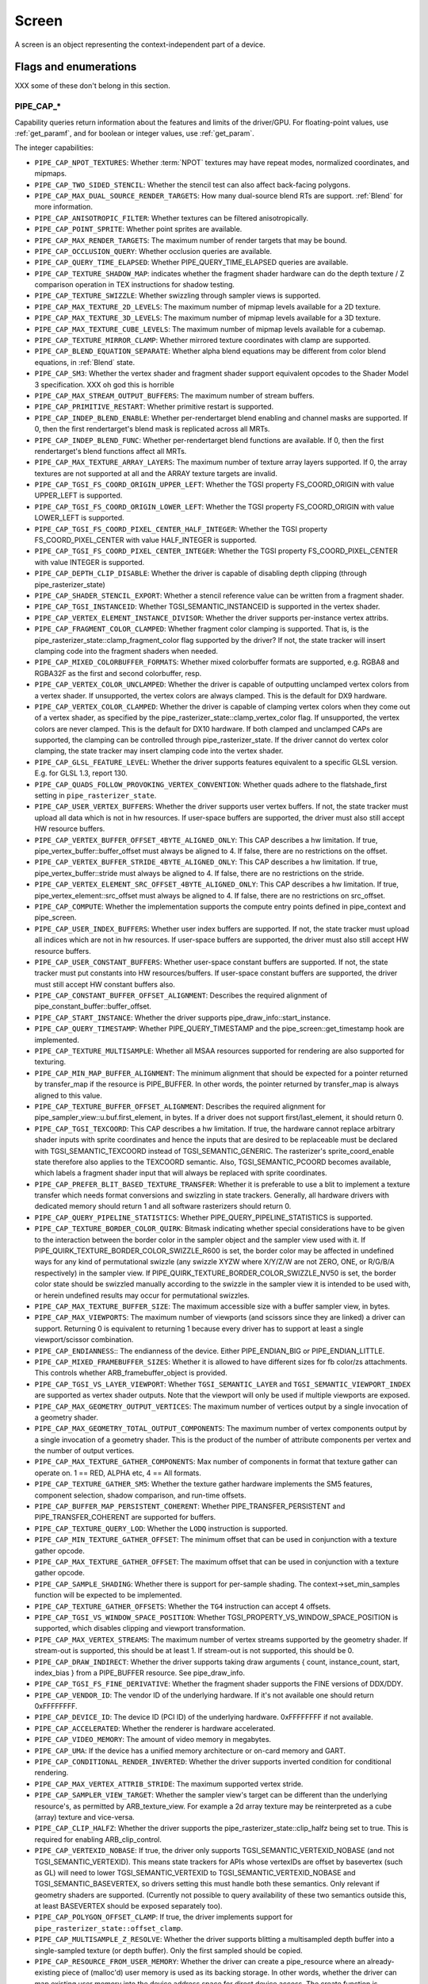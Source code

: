 .. _screen:

Screen
======

A screen is an object representing the context-independent part of a device.

Flags and enumerations
----------------------

XXX some of these don't belong in this section.


.. _pipe_cap:

PIPE_CAP_*
^^^^^^^^^^

Capability queries return information about the features and limits of the
driver/GPU.  For floating-point values, use :ref:`get_paramf`, and for boolean
or integer values, use :ref:`get_param`.

The integer capabilities:

* ``PIPE_CAP_NPOT_TEXTURES``: Whether :term:`NPOT` textures may have repeat modes,
  normalized coordinates, and mipmaps.
* ``PIPE_CAP_TWO_SIDED_STENCIL``: Whether the stencil test can also affect back-facing
  polygons.
* ``PIPE_CAP_MAX_DUAL_SOURCE_RENDER_TARGETS``: How many dual-source blend RTs are support.
  :ref:`Blend` for more information.
* ``PIPE_CAP_ANISOTROPIC_FILTER``: Whether textures can be filtered anisotropically.
* ``PIPE_CAP_POINT_SPRITE``: Whether point sprites are available.
* ``PIPE_CAP_MAX_RENDER_TARGETS``: The maximum number of render targets that may be
  bound.
* ``PIPE_CAP_OCCLUSION_QUERY``: Whether occlusion queries are available.
* ``PIPE_CAP_QUERY_TIME_ELAPSED``: Whether PIPE_QUERY_TIME_ELAPSED queries are available.
* ``PIPE_CAP_TEXTURE_SHADOW_MAP``: indicates whether the fragment shader hardware
  can do the depth texture / Z comparison operation in TEX instructions
  for shadow testing.
* ``PIPE_CAP_TEXTURE_SWIZZLE``: Whether swizzling through sampler views is
  supported.
* ``PIPE_CAP_MAX_TEXTURE_2D_LEVELS``: The maximum number of mipmap levels available
  for a 2D texture.
* ``PIPE_CAP_MAX_TEXTURE_3D_LEVELS``: The maximum number of mipmap levels available
  for a 3D texture.
* ``PIPE_CAP_MAX_TEXTURE_CUBE_LEVELS``: The maximum number of mipmap levels available
  for a cubemap.
* ``PIPE_CAP_TEXTURE_MIRROR_CLAMP``: Whether mirrored texture coordinates with clamp
  are supported.
* ``PIPE_CAP_BLEND_EQUATION_SEPARATE``: Whether alpha blend equations may be different
  from color blend equations, in :ref:`Blend` state.
* ``PIPE_CAP_SM3``: Whether the vertex shader and fragment shader support equivalent
  opcodes to the Shader Model 3 specification. XXX oh god this is horrible
* ``PIPE_CAP_MAX_STREAM_OUTPUT_BUFFERS``: The maximum number of stream buffers.
* ``PIPE_CAP_PRIMITIVE_RESTART``: Whether primitive restart is supported.
* ``PIPE_CAP_INDEP_BLEND_ENABLE``: Whether per-rendertarget blend enabling and channel
  masks are supported. If 0, then the first rendertarget's blend mask is
  replicated across all MRTs.
* ``PIPE_CAP_INDEP_BLEND_FUNC``: Whether per-rendertarget blend functions are
  available. If 0, then the first rendertarget's blend functions affect all
  MRTs.
* ``PIPE_CAP_MAX_TEXTURE_ARRAY_LAYERS``: The maximum number of texture array
  layers supported. If 0, the array textures are not supported at all and
  the ARRAY texture targets are invalid.
* ``PIPE_CAP_TGSI_FS_COORD_ORIGIN_UPPER_LEFT``: Whether the TGSI property
  FS_COORD_ORIGIN with value UPPER_LEFT is supported.
* ``PIPE_CAP_TGSI_FS_COORD_ORIGIN_LOWER_LEFT``: Whether the TGSI property
  FS_COORD_ORIGIN with value LOWER_LEFT is supported.
* ``PIPE_CAP_TGSI_FS_COORD_PIXEL_CENTER_HALF_INTEGER``: Whether the TGSI
  property FS_COORD_PIXEL_CENTER with value HALF_INTEGER is supported.
* ``PIPE_CAP_TGSI_FS_COORD_PIXEL_CENTER_INTEGER``: Whether the TGSI
  property FS_COORD_PIXEL_CENTER with value INTEGER is supported.
* ``PIPE_CAP_DEPTH_CLIP_DISABLE``: Whether the driver is capable of disabling
  depth clipping (through pipe_rasterizer_state)
* ``PIPE_CAP_SHADER_STENCIL_EXPORT``: Whether a stencil reference value can be
  written from a fragment shader.
* ``PIPE_CAP_TGSI_INSTANCEID``: Whether TGSI_SEMANTIC_INSTANCEID is supported
  in the vertex shader.
* ``PIPE_CAP_VERTEX_ELEMENT_INSTANCE_DIVISOR``: Whether the driver supports
  per-instance vertex attribs.
* ``PIPE_CAP_FRAGMENT_COLOR_CLAMPED``: Whether fragment color clamping is
  supported.  That is, is the pipe_rasterizer_state::clamp_fragment_color
  flag supported by the driver?  If not, the state tracker will insert
  clamping code into the fragment shaders when needed.

* ``PIPE_CAP_MIXED_COLORBUFFER_FORMATS``: Whether mixed colorbuffer formats are
  supported, e.g. RGBA8 and RGBA32F as the first and second colorbuffer, resp.
* ``PIPE_CAP_VERTEX_COLOR_UNCLAMPED``: Whether the driver is capable of
  outputting unclamped vertex colors from a vertex shader. If unsupported,
  the vertex colors are always clamped. This is the default for DX9 hardware.
* ``PIPE_CAP_VERTEX_COLOR_CLAMPED``: Whether the driver is capable of
  clamping vertex colors when they come out of a vertex shader, as specified
  by the pipe_rasterizer_state::clamp_vertex_color flag.  If unsupported,
  the vertex colors are never clamped. This is the default for DX10 hardware.
  If both clamped and unclamped CAPs are supported, the clamping can be
  controlled through pipe_rasterizer_state.  If the driver cannot do vertex
  color clamping, the state tracker may insert clamping code into the vertex
  shader.
* ``PIPE_CAP_GLSL_FEATURE_LEVEL``: Whether the driver supports features
  equivalent to a specific GLSL version. E.g. for GLSL 1.3, report 130.
* ``PIPE_CAP_QUADS_FOLLOW_PROVOKING_VERTEX_CONVENTION``: Whether quads adhere to
  the flatshade_first setting in ``pipe_rasterizer_state``.
* ``PIPE_CAP_USER_VERTEX_BUFFERS``: Whether the driver supports user vertex
  buffers.  If not, the state tracker must upload all data which is not in hw
  resources.  If user-space buffers are supported, the driver must also still
  accept HW resource buffers.
* ``PIPE_CAP_VERTEX_BUFFER_OFFSET_4BYTE_ALIGNED_ONLY``: This CAP describes a hw
  limitation.  If true, pipe_vertex_buffer::buffer_offset must always be aligned
  to 4.  If false, there are no restrictions on the offset.
* ``PIPE_CAP_VERTEX_BUFFER_STRIDE_4BYTE_ALIGNED_ONLY``: This CAP describes a hw
  limitation.  If true, pipe_vertex_buffer::stride must always be aligned to 4.
  If false, there are no restrictions on the stride.
* ``PIPE_CAP_VERTEX_ELEMENT_SRC_OFFSET_4BYTE_ALIGNED_ONLY``: This CAP describes
  a hw limitation.  If true, pipe_vertex_element::src_offset must always be
  aligned to 4.  If false, there are no restrictions on src_offset.
* ``PIPE_CAP_COMPUTE``: Whether the implementation supports the
  compute entry points defined in pipe_context and pipe_screen.
* ``PIPE_CAP_USER_INDEX_BUFFERS``: Whether user index buffers are supported.
  If not, the state tracker must upload all indices which are not in hw
  resources.  If user-space buffers are supported, the driver must also still
  accept HW resource buffers.
* ``PIPE_CAP_USER_CONSTANT_BUFFERS``: Whether user-space constant buffers
  are supported.  If not, the state tracker must put constants into HW
  resources/buffers.  If user-space constant buffers are supported, the
  driver must still accept HW constant buffers also.
* ``PIPE_CAP_CONSTANT_BUFFER_OFFSET_ALIGNMENT``: Describes the required
  alignment of pipe_constant_buffer::buffer_offset.
* ``PIPE_CAP_START_INSTANCE``: Whether the driver supports
  pipe_draw_info::start_instance.
* ``PIPE_CAP_QUERY_TIMESTAMP``: Whether PIPE_QUERY_TIMESTAMP and
  the pipe_screen::get_timestamp hook are implemented.
* ``PIPE_CAP_TEXTURE_MULTISAMPLE``: Whether all MSAA resources supported
  for rendering are also supported for texturing.
* ``PIPE_CAP_MIN_MAP_BUFFER_ALIGNMENT``: The minimum alignment that should be
  expected for a pointer returned by transfer_map if the resource is
  PIPE_BUFFER. In other words, the pointer returned by transfer_map is
  always aligned to this value.
* ``PIPE_CAP_TEXTURE_BUFFER_OFFSET_ALIGNMENT``: Describes the required
  alignment for pipe_sampler_view::u.buf.first_element, in bytes.
  If a driver does not support first/last_element, it should return 0.
* ``PIPE_CAP_TGSI_TEXCOORD``: This CAP describes a hw limitation.
  If true, the hardware cannot replace arbitrary shader inputs with sprite
  coordinates and hence the inputs that are desired to be replaceable must
  be declared with TGSI_SEMANTIC_TEXCOORD instead of TGSI_SEMANTIC_GENERIC.
  The rasterizer's sprite_coord_enable state therefore also applies to the
  TEXCOORD semantic.
  Also, TGSI_SEMANTIC_PCOORD becomes available, which labels a fragment shader
  input that will always be replaced with sprite coordinates.
* ``PIPE_CAP_PREFER_BLIT_BASED_TEXTURE_TRANSFER``: Whether it is preferable
  to use a blit to implement a texture transfer which needs format conversions
  and swizzling in state trackers. Generally, all hardware drivers with
  dedicated memory should return 1 and all software rasterizers should return 0.
* ``PIPE_CAP_QUERY_PIPELINE_STATISTICS``: Whether PIPE_QUERY_PIPELINE_STATISTICS
  is supported.
* ``PIPE_CAP_TEXTURE_BORDER_COLOR_QUIRK``: Bitmask indicating whether special
  considerations have to be given to the interaction between the border color
  in the sampler object and the sampler view used with it.
  If PIPE_QUIRK_TEXTURE_BORDER_COLOR_SWIZZLE_R600 is set, the border color
  may be affected in undefined ways for any kind of permutational swizzle
  (any swizzle XYZW where X/Y/Z/W are not ZERO, ONE, or R/G/B/A respectively)
  in the sampler view.
  If PIPE_QUIRK_TEXTURE_BORDER_COLOR_SWIZZLE_NV50 is set, the border color
  state should be swizzled manually according to the swizzle in the sampler
  view it is intended to be used with, or herein undefined results may occur
  for permutational swizzles.
* ``PIPE_CAP_MAX_TEXTURE_BUFFER_SIZE``: The maximum accessible size with
  a buffer sampler view, in bytes.
* ``PIPE_CAP_MAX_VIEWPORTS``: The maximum number of viewports (and scissors
  since they are linked) a driver can support. Returning 0 is equivalent
  to returning 1 because every driver has to support at least a single
  viewport/scissor combination.
* ``PIPE_CAP_ENDIANNESS``:: The endianness of the device.  Either
  PIPE_ENDIAN_BIG or PIPE_ENDIAN_LITTLE.
* ``PIPE_CAP_MIXED_FRAMEBUFFER_SIZES``: Whether it is allowed to have
  different sizes for fb color/zs attachments. This controls whether
  ARB_framebuffer_object is provided.
* ``PIPE_CAP_TGSI_VS_LAYER_VIEWPORT``: Whether ``TGSI_SEMANTIC_LAYER`` and
  ``TGSI_SEMANTIC_VIEWPORT_INDEX`` are supported as vertex shader
  outputs. Note that the viewport will only be used if multiple viewports are
  exposed.
* ``PIPE_CAP_MAX_GEOMETRY_OUTPUT_VERTICES``: The maximum number of vertices
  output by a single invocation of a geometry shader.
* ``PIPE_CAP_MAX_GEOMETRY_TOTAL_OUTPUT_COMPONENTS``: The maximum number of
  vertex components output by a single invocation of a geometry shader.
  This is the product of the number of attribute components per vertex and
  the number of output vertices.
* ``PIPE_CAP_MAX_TEXTURE_GATHER_COMPONENTS``: Max number of components
  in format that texture gather can operate on. 1 == RED, ALPHA etc,
  4 == All formats.
* ``PIPE_CAP_TEXTURE_GATHER_SM5``: Whether the texture gather
  hardware implements the SM5 features, component selection,
  shadow comparison, and run-time offsets.
* ``PIPE_CAP_BUFFER_MAP_PERSISTENT_COHERENT``: Whether
  PIPE_TRANSFER_PERSISTENT and PIPE_TRANSFER_COHERENT are supported
  for buffers.
* ``PIPE_CAP_TEXTURE_QUERY_LOD``: Whether the ``LODQ`` instruction is
  supported.
* ``PIPE_CAP_MIN_TEXTURE_GATHER_OFFSET``: The minimum offset that can be used
  in conjunction with a texture gather opcode.
* ``PIPE_CAP_MAX_TEXTURE_GATHER_OFFSET``: The maximum offset that can be used
  in conjunction with a texture gather opcode.
* ``PIPE_CAP_SAMPLE_SHADING``: Whether there is support for per-sample
  shading. The context->set_min_samples function will be expected to be
  implemented.
* ``PIPE_CAP_TEXTURE_GATHER_OFFSETS``: Whether the ``TG4`` instruction can
  accept 4 offsets.
* ``PIPE_CAP_TGSI_VS_WINDOW_SPACE_POSITION``: Whether
  TGSI_PROPERTY_VS_WINDOW_SPACE_POSITION is supported, which disables clipping
  and viewport transformation.
* ``PIPE_CAP_MAX_VERTEX_STREAMS``: The maximum number of vertex streams
  supported by the geometry shader. If stream-out is supported, this should be
  at least 1. If stream-out is not supported, this should be 0.
* ``PIPE_CAP_DRAW_INDIRECT``: Whether the driver supports taking draw arguments
  { count, instance_count, start, index_bias } from a PIPE_BUFFER resource.
  See pipe_draw_info.
* ``PIPE_CAP_TGSI_FS_FINE_DERIVATIVE``: Whether the fragment shader supports
  the FINE versions of DDX/DDY.
* ``PIPE_CAP_VENDOR_ID``: The vendor ID of the underlying hardware. If it's
  not available one should return 0xFFFFFFFF.
* ``PIPE_CAP_DEVICE_ID``: The device ID (PCI ID) of the underlying hardware.
  0xFFFFFFFF if not available.
* ``PIPE_CAP_ACCELERATED``: Whether the renderer is hardware accelerated.
* ``PIPE_CAP_VIDEO_MEMORY``: The amount of video memory in megabytes.
* ``PIPE_CAP_UMA``: If the device has a unified memory architecture or on-card
  memory and GART.
* ``PIPE_CAP_CONDITIONAL_RENDER_INVERTED``: Whether the driver supports inverted
  condition for conditional rendering.
* ``PIPE_CAP_MAX_VERTEX_ATTRIB_STRIDE``: The maximum supported vertex stride.
* ``PIPE_CAP_SAMPLER_VIEW_TARGET``: Whether the sampler view's target can be
  different than the underlying resource's, as permitted by
  ARB_texture_view. For example a 2d array texture may be reinterpreted as a
  cube (array) texture and vice-versa.
* ``PIPE_CAP_CLIP_HALFZ``: Whether the driver supports the
  pipe_rasterizer_state::clip_halfz being set to true. This is required
  for enabling ARB_clip_control.
* ``PIPE_CAP_VERTEXID_NOBASE``: If true, the driver only supports
  TGSI_SEMANTIC_VERTEXID_NOBASE (and not TGSI_SEMANTIC_VERTEXID). This means
  state trackers for APIs whose vertexIDs are offset by basevertex (such as GL)
  will need to lower TGSI_SEMANTIC_VERTEXID to TGSI_SEMANTIC_VERTEXID_NOBASE
  and TGSI_SEMANTIC_BASEVERTEX, so drivers setting this must handle both these
  semantics. Only relevant if geometry shaders are supported.
  (Currently not possible to query availability of these two semantics outside
  this, at least BASEVERTEX should be exposed separately too).
* ``PIPE_CAP_POLYGON_OFFSET_CLAMP``: If true, the driver implements support
  for ``pipe_rasterizer_state::offset_clamp``.
* ``PIPE_CAP_MULTISAMPLE_Z_RESOLVE``: Whether the driver supports blitting
  a multisampled depth buffer into a single-sampled texture (or depth buffer).
  Only the first sampled should be copied.
* ``PIPE_CAP_RESOURCE_FROM_USER_MEMORY``: Whether the driver can create
  a pipe_resource where an already-existing piece of (malloc'd) user memory
  is used as its backing storage. In other words, whether the driver can map
  existing user memory into the device address space for direct device access.
  The create function is pipe_screen::resource_from_user_memory. The address
  and size must be page-aligned.


.. _pipe_capf:

PIPE_CAPF_*
^^^^^^^^^^^^^^^^

The floating-point capabilities are:

* ``PIPE_CAPF_MAX_LINE_WIDTH``: The maximum width of a regular line.
* ``PIPE_CAPF_MAX_LINE_WIDTH_AA``: The maximum width of a smoothed line.
* ``PIPE_CAPF_MAX_POINT_WIDTH``: The maximum width and height of a point.
* ``PIPE_CAPF_MAX_POINT_WIDTH_AA``: The maximum width and height of a smoothed point.
* ``PIPE_CAPF_MAX_TEXTURE_ANISOTROPY``: The maximum level of anisotropy that can be
  applied to anisotropically filtered textures.
* ``PIPE_CAPF_MAX_TEXTURE_LOD_BIAS``: The maximum :term:`LOD` bias that may be applied
  to filtered textures.
* ``PIPE_CAPF_GUARD_BAND_LEFT``,
  ``PIPE_CAPF_GUARD_BAND_TOP``,
  ``PIPE_CAPF_GUARD_BAND_RIGHT``,
  ``PIPE_CAPF_GUARD_BAND_BOTTOM``: TODO


.. _pipe_shader_cap:

PIPE_SHADER_CAP_*
^^^^^^^^^^^^^^^^^

These are per-shader-stage capabitity queries. Different shader stages may
support different features.

* ``PIPE_SHADER_CAP_MAX_INSTRUCTIONS``: The maximum number of instructions.
* ``PIPE_SHADER_CAP_MAX_ALU_INSTRUCTIONS``: The maximum number of arithmetic instructions.
* ``PIPE_SHADER_CAP_MAX_TEX_INSTRUCTIONS``: The maximum number of texture instructions.
* ``PIPE_SHADER_CAP_MAX_TEX_INDIRECTIONS``: The maximum number of texture indirections.
* ``PIPE_SHADER_CAP_MAX_CONTROL_FLOW_DEPTH``: The maximum nested control flow depth.
* ``PIPE_SHADER_CAP_MAX_INPUTS``: The maximum number of input registers.
* ``PIPE_SHADER_CAP_MAX_OUTPUTS``: The maximum number of output registers.
  This is valid for all shaders except the fragment shader.
* ``PIPE_SHADER_CAP_MAX_CONST_BUFFER_SIZE``: The maximum size per constant buffer in bytes.
* ``PIPE_SHADER_CAP_MAX_CONST_BUFFERS``: Maximum number of constant buffers that can be bound
  to any shader stage using ``set_constant_buffer``. If 0 or 1, the pipe will
  only permit binding one constant buffer per shader, and the shaders will
  not permit two-dimensional access to constants.

If a value greater than 0 is returned, the driver can have multiple
constant buffers bound to shader stages. The CONST register file can
be accessed with two-dimensional indices, like in the example below.

DCL CONST[0][0..7]       # declare first 8 vectors of constbuf 0
DCL CONST[3][0]          # declare first vector of constbuf 3
MOV OUT[0], CONST[0][3]  # copy vector 3 of constbuf 0

For backwards compatibility, one-dimensional access to CONST register
file is still supported. In that case, the constbuf index is assumed
to be 0.

* ``PIPE_SHADER_CAP_MAX_TEMPS``: The maximum number of temporary registers.
* ``PIPE_SHADER_CAP_MAX_PREDS``: The maximum number of predicate registers.
* ``PIPE_SHADER_CAP_TGSI_CONT_SUPPORTED``: Whether the continue opcode is supported.
* ``PIPE_SHADER_CAP_INDIRECT_INPUT_ADDR``: Whether indirect addressing
  of the input file is supported.
* ``PIPE_SHADER_CAP_INDIRECT_OUTPUT_ADDR``: Whether indirect addressing
  of the output file is supported.
* ``PIPE_SHADER_CAP_INDIRECT_TEMP_ADDR``: Whether indirect addressing
  of the temporary file is supported.
* ``PIPE_SHADER_CAP_INDIRECT_CONST_ADDR``: Whether indirect addressing
  of the constant file is supported.
* ``PIPE_SHADER_CAP_SUBROUTINES``: Whether subroutines are supported, i.e.
  BGNSUB, ENDSUB, CAL, and RET, including RET in the main block.
* ``PIPE_SHADER_CAP_INTEGERS``: Whether integer opcodes are supported.
  If unsupported, only float opcodes are supported.
* ``PIPE_SHADER_CAP_MAX_TEXTURE_SAMPLERS``: The maximum number of texture
  samplers.
* ``PIPE_SHADER_CAP_PREFERRED_IR``: Preferred representation of the
  program.  It should be one of the ``pipe_shader_ir`` enum values.
* ``PIPE_SHADER_CAP_MAX_SAMPLER_VIEWS``: The maximum number of texture
  sampler views. Must not be lower than PIPE_SHADER_CAP_MAX_TEXTURE_SAMPLERS.
* ``PIPE_SHADER_CAP_DOUBLES``: Whether double precision floating-point
  operations are supported.
* ``PIPE_SHADER_CAP_TGSI_DROUND_SUPPORTED``: Whether double precision rounding
  is supported. If it is, DTRUNC/DCEIL/DFLR/DROUND opcodes may be used.


.. _pipe_compute_cap:

PIPE_COMPUTE_CAP_*
^^^^^^^^^^^^^^^^^^

Compute-specific capabilities. They can be queried using
pipe_screen::get_compute_param.

* ``PIPE_COMPUTE_CAP_IR_TARGET``: A description of the target of the form
  ``processor-arch-manufacturer-os`` that will be passed on to the compiler.
  This CAP is only relevant for drivers that specify PIPE_SHADER_IR_LLVM
  or PIPE_SHADER_IR_NATIVE for their preferred IR.
  Value type: null-terminated string.
* ``PIPE_COMPUTE_CAP_GRID_DIMENSION``: Number of supported dimensions
  for grid and block coordinates.  Value type: ``uint64_t``.
* ``PIPE_COMPUTE_CAP_MAX_GRID_SIZE``: Maximum grid size in block
  units.  Value type: ``uint64_t []``.
* ``PIPE_COMPUTE_CAP_MAX_BLOCK_SIZE``: Maximum block size in thread
  units.  Value type: ``uint64_t []``.
* ``PIPE_COMPUTE_CAP_MAX_THREADS_PER_BLOCK``: Maximum number of threads that
  a single block can contain.  Value type: ``uint64_t``.
  This may be less than the product of the components of MAX_BLOCK_SIZE and is
  usually limited by the number of threads that can be resident simultaneously
  on a compute unit.
* ``PIPE_COMPUTE_CAP_MAX_GLOBAL_SIZE``: Maximum size of the GLOBAL
  resource.  Value type: ``uint64_t``.
* ``PIPE_COMPUTE_CAP_MAX_LOCAL_SIZE``: Maximum size of the LOCAL
  resource.  Value type: ``uint64_t``.
* ``PIPE_COMPUTE_CAP_MAX_PRIVATE_SIZE``: Maximum size of the PRIVATE
  resource.  Value type: ``uint64_t``.
* ``PIPE_COMPUTE_CAP_MAX_INPUT_SIZE``: Maximum size of the INPUT
  resource.  Value type: ``uint64_t``.
* ``PIPE_COMPUTE_CAP_MAX_MEM_ALLOC_SIZE``: Maximum size of a memory object
  allocation in bytes.  Value type: ``uint64_t``.
* ``PIPE_COMPUTE_CAP_MAX_CLOCK_FREQUENCY``: Maximum frequency of the GPU
  clock in MHz. Value type: ``uint32_t``
* ``PIPE_COMPUTE_CAP_MAX_COMPUTE_UNITS``: Maximum number of compute units
  Value type: ``uint32_t``
* ``PIPE_COMPUTE_CAP_IMAGES_SUPPORTED``: Whether images are supported
  non-zero means yes, zero means no. Value type: ``uint32_t``

.. _pipe_bind:

PIPE_BIND_*
^^^^^^^^^^^

These flags indicate how a resource will be used and are specified at resource
creation time. Resources may be used in different roles
during their lifecycle. Bind flags are cumulative and may be combined to create
a resource which can be used for multiple things.
Depending on the pipe driver's memory management and these bind flags,
resources might be created and handled quite differently.

* ``PIPE_BIND_RENDER_TARGET``: A color buffer or pixel buffer which will be
  rendered to.  Any surface/resource attached to pipe_framebuffer_state::cbufs
  must have this flag set.
* ``PIPE_BIND_DEPTH_STENCIL``: A depth (Z) buffer and/or stencil buffer. Any
  depth/stencil surface/resource attached to pipe_framebuffer_state::zsbuf must
  have this flag set.
* ``PIPE_BIND_BLENDABLE``: Used in conjunction with PIPE_BIND_RENDER_TARGET to
  query whether a device supports blending for a given format.
  If this flag is set, surface creation may fail if blending is not supported
  for the specified format. If it is not set, a driver may choose to ignore
  blending on surfaces with formats that would require emulation.
* ``PIPE_BIND_DISPLAY_TARGET``: A surface that can be presented to screen. Arguments to
  pipe_screen::flush_front_buffer must have this flag set.
* ``PIPE_BIND_SAMPLER_VIEW``: A texture that may be sampled from in a fragment
  or vertex shader.
* ``PIPE_BIND_VERTEX_BUFFER``: A vertex buffer.
* ``PIPE_BIND_INDEX_BUFFER``: An vertex index/element buffer.
* ``PIPE_BIND_CONSTANT_BUFFER``: A buffer of shader constants.
* ``PIPE_BIND_TRANSFER_WRITE``: A transfer object which will be written to.
* ``PIPE_BIND_TRANSFER_READ``: A transfer object which will be read from.
* ``PIPE_BIND_STREAM_OUTPUT``: A stream output buffer.
* ``PIPE_BIND_CUSTOM``:
* ``PIPE_BIND_SCANOUT``: A front color buffer or scanout buffer.
* ``PIPE_BIND_SHARED``: A sharable buffer that can be given to another
  process.
* ``PIPE_BIND_GLOBAL``: A buffer that can be mapped into the global
  address space of a compute program.
* ``PIPE_BIND_SHADER_RESOURCE``: A buffer or texture that can be
  bound to the graphics pipeline as a shader resource.
* ``PIPE_BIND_COMPUTE_RESOURCE``: A buffer or texture that can be
  bound to the compute program as a shader resource.
* ``PIPE_BIND_COMMAND_ARGS_BUFFER``: A buffer that may be sourced by the
  GPU command processor. It can contain, for example, the arguments to
  indirect draw calls.

.. _pipe_usage:

PIPE_USAGE_*
^^^^^^^^^^^^

The PIPE_USAGE enums are hints about the expected usage pattern of a resource.
Note that drivers must always support read and write CPU access at any time
no matter which hint they got.

* ``PIPE_USAGE_DEFAULT``: Optimized for fast GPU access.
* ``PIPE_USAGE_IMMUTABLE``: Optimized for fast GPU access and the resource is
  not expected to be mapped or changed (even by the GPU) after the first upload.
* ``PIPE_USAGE_DYNAMIC``: Expect frequent write-only CPU access. What is
  uploaded is expected to be used at least several times by the GPU.
* ``PIPE_USAGE_STREAM``: Expect frequent write-only CPU access. What is
  uploaded is expected to be used only once by the GPU.
* ``PIPE_USAGE_STAGING``: Optimized for fast CPU access.


Methods
-------

XXX to-do

get_name
^^^^^^^^

Returns an identifying name for the screen.

get_vendor
^^^^^^^^^^

Returns the screen vendor.

.. _get_param:

get_param
^^^^^^^^^

Get an integer/boolean screen parameter.

**param** is one of the :ref:`PIPE_CAP` names.

.. _get_paramf:

get_paramf
^^^^^^^^^^

Get a floating-point screen parameter.

**param** is one of the :ref:`PIPE_CAP` names.

context_create
^^^^^^^^^^^^^^

Create a pipe_context.

**priv** is private data of the caller, which may be put to various
unspecified uses, typically to do with implementing swapbuffers
and/or front-buffer rendering.

is_format_supported
^^^^^^^^^^^^^^^^^^^

Determine if a resource in the given format can be used in a specific manner.

**format** the resource format

**target** one of the PIPE_TEXTURE_x flags

**sample_count** the number of samples. 0 and 1 mean no multisampling,
the maximum allowed legal value is 32.

**bindings** is a bitmask of :ref:`PIPE_BIND` flags.

**geom_flags** is a bitmask of PIPE_TEXTURE_GEOM_x flags.

Returns TRUE if all usages can be satisfied.


can_create_resource
^^^^^^^^^^^^^^^^^^^

Check if a resource can actually be created (but don't actually allocate any
memory).  This is used to implement OpenGL's proxy textures.  Typically, a
driver will simply check if the total size of the given resource is less than
some limit.

For PIPE_TEXTURE_CUBE, the pipe_resource::array_size field should be 6.


.. _resource_create:

resource_create
^^^^^^^^^^^^^^^

Create a new resource from a template.
The following fields of the pipe_resource must be specified in the template:

**target** one of the pipe_texture_target enums.
Note that PIPE_BUFFER and PIPE_TEXTURE_X are not really fundamentally different.
Modern APIs allow using buffers as shader resources.

**format** one of the pipe_format enums.

**width0** the width of the base mip level of the texture or size of the buffer.

**height0** the height of the base mip level of the texture
(1 for 1D or 1D array textures).

**depth0** the depth of the base mip level of the texture
(1 for everything else).

**array_size** the array size for 1D and 2D array textures.
For cube maps this must be 6, for other textures 1.

**last_level** the last mip map level present.

**nr_samples** the nr of msaa samples. 0 (or 1) specifies a resource
which isn't multisampled.

**usage** one of the PIPE_USAGE flags.

**bind** bitmask of the PIPE_BIND flags.

**flags** bitmask of PIPE_RESOURCE_FLAG flags.



resource_destroy
^^^^^^^^^^^^^^^^

Destroy a resource. A resource is destroyed if it has no more references.



get_timestamp
^^^^^^^^^^^^^

Query a timestamp in nanoseconds. The returned value should match
PIPE_QUERY_TIMESTAMP. This function returns immediately and doesn't
wait for rendering to complete (which cannot be achieved with queries).



get_driver_query_info
^^^^^^^^^^^^^^^^^^^^^

Return a driver-specific query. If the **info** parameter is NULL,
the number of available queries is returned.  Otherwise, the driver
query at the specified **index** is returned in **info**.
The function returns non-zero on success.
The driver-specific query is described with the pipe_driver_query_info
structure.
